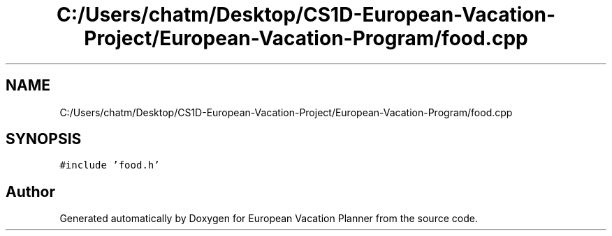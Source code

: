 .TH "C:/Users/chatm/Desktop/CS1D-European-Vacation-Project/European-Vacation-Program/food.cpp" 3 "Sun Oct 20 2019" "Version 1.0" "European Vacation Planner" \" -*- nroff -*-
.ad l
.nh
.SH NAME
C:/Users/chatm/Desktop/CS1D-European-Vacation-Project/European-Vacation-Program/food.cpp
.SH SYNOPSIS
.br
.PP
\fC#include 'food\&.h'\fP
.br

.SH "Author"
.PP 
Generated automatically by Doxygen for European Vacation Planner from the source code\&.
